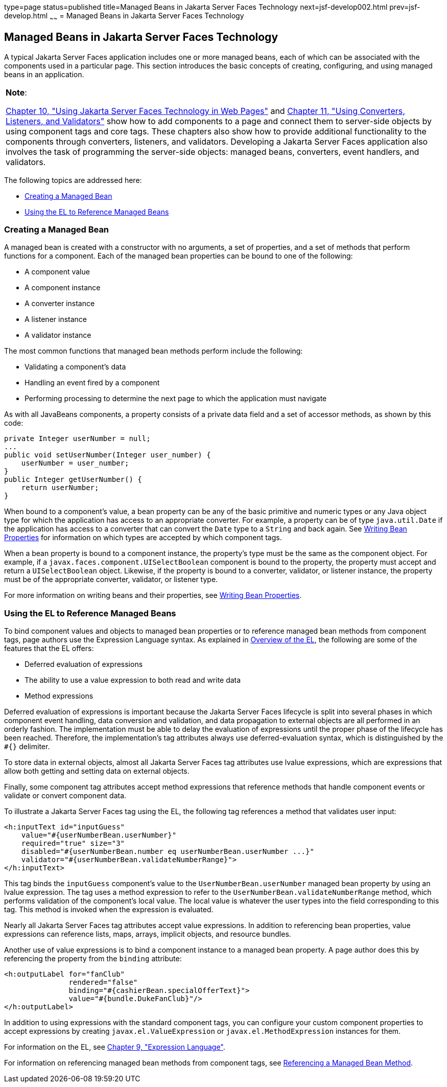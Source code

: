 type=page
status=published
title=Managed Beans in Jakarta Server Faces Technology
next=jsf-develop002.html
prev=jsf-develop.html
~~~~~~
= Managed Beans in Jakarta Server Faces Technology


[[BNAQM]][[managed-beans-in-javaserver-faces-technology]]

Managed Beans in Jakarta Server Faces Technology
------------------------------------------------

A typical Jakarta Server Faces application includes one or more managed
beans, each of which can be associated with the components used in a
particular page. This section introduces the basic concepts of creating,
configuring, and using managed beans in an application.


[width="100%",cols="100%",]
|=======================================================================
a|
*Note*:

link:jsf-page/jsf-page.html#BNAQZ[Chapter 10, "Using Jakarta Server Faces Technology
in Web Pages"] and link:jsf-page/jsf-page-core.html#GJCUT[Chapter 11, "Using
Converters, Listeners, and Validators"] show how to add components to a
page and connect them to server-side objects by using component tags and
core tags. These chapters also show how to provide additional
functionality to the components through converters, listeners, and
validators. Developing a Jakarta Server Faces application also involves the
task of programming the server-side objects: managed beans, converters,
event handlers, and validators.

|=======================================================================


The following topics are addressed here:

* link:#BNAQN[Creating a Managed Bean]
* link:#BNAQP[Using the EL to Reference Managed Beans]

[[BNAQN]][[creating-a-managed-bean]]

Creating a Managed Bean
~~~~~~~~~~~~~~~~~~~~~~~

A managed bean is created with a constructor with no arguments, a set of
properties, and a set of methods that perform functions for a component.
Each of the managed bean properties can be bound to one of the
following:

* A component value
* A component instance
* A converter instance
* A listener instance
* A validator instance

The most common functions that managed bean methods perform include the
following:

* Validating a component's data
* Handling an event fired by a component
* Performing processing to determine the next page to which the
application must navigate

As with all JavaBeans components, a property consists of a private data
field and a set of accessor methods, as shown by this code:

[source,oac_no_warn]
----
private Integer userNumber = null;
...
public void setUserNumber(Integer user_number) {
    userNumber = user_number;
}
public Integer getUserNumber() {
    return userNumber;
}
----

When bound to a component's value, a bean property can be any of the
basic primitive and numeric types or any Java object type for which the
application has access to an appropriate converter. For example, a
property can be of type `java.util.Date` if the application has access
to a converter that can convert the `Date` type to a `String` and back
again. See link:jsf-develop002.html#BNATY[Writing Bean Properties] for
information on which types are accepted by which component tags.

When a bean property is bound to a component instance, the property's
type must be the same as the component object. For example, if a
`javax.faces.component.UISelectBoolean` component is bound to the
property, the property must accept and return a `UISelectBoolean`
object. Likewise, if the property is bound to a converter, validator, or
listener instance, the property must be of the appropriate converter,
validator, or listener type.

For more information on writing beans and their properties, see
link:jsf-develop002.html#BNATY[Writing Bean Properties].

[[BNAQP]][[using-the-el-to-reference-managed-beans]]

Using the EL to Reference Managed Beans
~~~~~~~~~~~~~~~~~~~~~~~~~~~~~~~~~~~~~~~

To bind component values and objects to managed bean properties or to
reference managed bean methods from component tags, page authors use the
Expression Language syntax. As explained in
link:jsf-el/jsf-el001.html#BNAHQ[Overview of the EL], the following are some of
the features that the EL offers:

* Deferred evaluation of expressions
* The ability to use a value expression to both read and write data
* Method expressions

Deferred evaluation of expressions is important because the Jakarta Server
Faces lifecycle is split into several phases in which component event
handling, data conversion and validation, and data propagation to
external objects are all performed in an orderly fashion. The
implementation must be able to delay the evaluation of expressions until
the proper phase of the lifecycle has been reached. Therefore, the
implementation's tag attributes always use deferred-evaluation syntax,
which is distinguished by the `#{}` delimiter.

To store data in external objects, almost all Jakarta Server Faces tag
attributes use lvalue expressions, which are expressions that allow both
getting and setting data on external objects.

Finally, some component tag attributes accept method expressions that
reference methods that handle component events or validate or convert
component data.

To illustrate a Jakarta Server Faces tag using the EL, the following tag
references a method that validates user input:

[source,oac_no_warn]
----
<h:inputText id="inputGuess"
    value="#{userNumberBean.userNumber}"
    required="true" size="3"
    disabled="#{userNumberBean.number eq userNumberBean.userNumber ...}"
    validator="#{userNumberBean.validateNumberRange}">
</h:inputText>
----

This tag binds the `inputGuess` component's value to the
`UserNumberBean.userNumber` managed bean property by using an lvalue
expression. The tag uses a method expression to refer to the
`UserNumberBean.validateNumberRange` method, which performs validation
of the component's local value. The local value is whatever the user
types into the field corresponding to this tag. This method is invoked
when the expression is evaluated.

Nearly all Jakarta Server Faces tag attributes accept value expressions. In
addition to referencing bean properties, value expressions can reference
lists, maps, arrays, implicit objects, and resource bundles.

Another use of value expressions is to bind a component instance to a
managed bean property. A page author does this by referencing the
property from the `binding` attribute:

[source,oac_no_warn]
----
<h:outputLabel for="fanClub"
               rendered="false"
               binding="#{cashierBean.specialOfferText}">
               value="#{bundle.DukeFanClub}"/>
</h:outputLabel>
----

In addition to using expressions with the standard component tags, you
can configure your custom component properties to accept expressions by
creating `javax.el.ValueExpression` or `javax.el.MethodExpression`
instances for them.

For information on the EL, see link:jsf-el/jsf-el.html#GJDDD[Chapter 9,
"Expression Language"].

For information on referencing managed bean methods from component tags,
see link:jsf-page/jsf-page-core004.html#BNATN[Referencing a Managed Bean Method].
